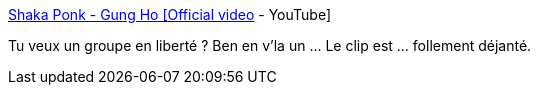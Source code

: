 :jbake-type: post
:jbake-status: published
:jbake-title: Shaka Ponk - Gung Ho [Official video] - YouTube
:jbake-tags: musique,clip,art,_mois_oct.,_année_2019
:jbake-date: 2019-10-07
:jbake-depth: ../
:jbake-uri: shaarli/1570473437000.adoc
:jbake-source: https://nicolas-delsaux.hd.free.fr/Shaarli?searchterm=https%3A%2F%2Fwww.youtube.com%2Fwatch%3Fv%3Deahh8Xb41u8&searchtags=musique+clip+art+_mois_oct.+_ann%C3%A9e_2019
:jbake-style: shaarli

https://www.youtube.com/watch?v=eahh8Xb41u8[Shaka Ponk - Gung Ho [Official video] - YouTube]

Tu veux un groupe en liberté ? Ben en v'la un ... Le clip est ... follement déjanté.
